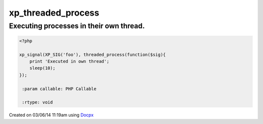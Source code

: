 .. /threaded_process.php generated using docpx v1.0.0 on 03/06/14 11:19am


xp_threaded_process
*******************


.. function:: xp_threaded_process($process)


    Enables a process to execute within it's own thread.
    
    This works only when the PECL package pthreads is installed.
    
    .. warning::
    
       Threaded functionality within XPSPL is still *highly* experiemental...
    
       Use this at your own RISK!.


Executing processes in their own thread.
########################################

.. code-block:: php

   <?php

   xp_signal(XP_SIG('foo'), threaded_process(function($sig){
       print 'Executed in own thread';
       sleep(10);
   });

    :param callable: PHP Callable

    :rtype: void 




Created on 03/06/14 11:19am using `Docpx <http://github.com/prggmr/docpx>`_